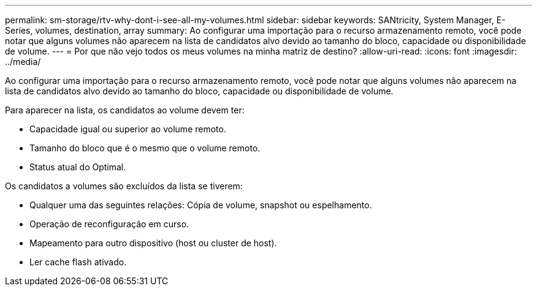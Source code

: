 ---
permalink: sm-storage/rtv-why-dont-i-see-all-my-volumes.html 
sidebar: sidebar 
keywords: SANtricity, System Manager, E-Series, volumes, destination, array 
summary: Ao configurar uma importação para o recurso armazenamento remoto, você pode notar que alguns volumes não aparecem na lista de candidatos alvo devido ao tamanho do bloco, capacidade ou disponibilidade de volume. 
---
= Por que não vejo todos os meus volumes na minha matriz de destino?
:allow-uri-read: 
:icons: font
:imagesdir: ../media/


[role="lead"]
Ao configurar uma importação para o recurso armazenamento remoto, você pode notar que alguns volumes não aparecem na lista de candidatos alvo devido ao tamanho do bloco, capacidade ou disponibilidade de volume.

Para aparecer na lista, os candidatos ao volume devem ter:

* Capacidade igual ou superior ao volume remoto.
* Tamanho do bloco que é o mesmo que o volume remoto.
* Status atual do Optimal.


Os candidatos a volumes são excluídos da lista se tiverem:

* Qualquer uma das seguintes relações: Cópia de volume, snapshot ou espelhamento.
* Operação de reconfiguração em curso.
* Mapeamento para outro dispositivo (host ou cluster de host).
* Ler cache flash ativado.

